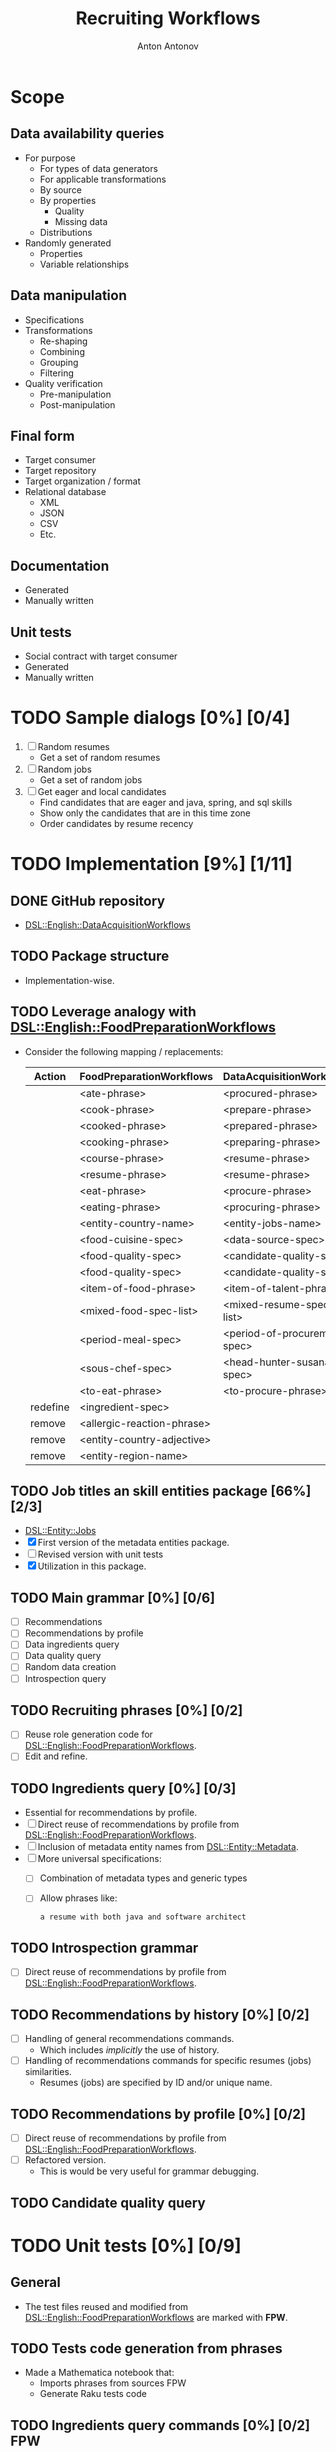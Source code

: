 #+TITLE: Recruiting Workflows
#+AUTHOR: Anton Antonov
#+EMAIL: antononcube@posteo.net
#+TODO: TODO ONGOING MAYBE | DONE CANCELED 
#+OPTIONS: toc:1 num:0

* Scope
** Data availability queries
- For purpose
  - For types of data generators
  - For applicable transformations 
  - By source
  - By properties
    - Quality
    - Missing data
  - Distributions
- Randomly generated
  - Properties
  - Variable relationships
** Data manipulation
- Specifications
- Transformations
  - Re-shaping
  - Combining
  - Grouping
  - Filtering
- Quality verification
  - Pre-manipulation
  - Post-manipulation
** Final form
- Target consumer
- Target repository
- Target organization / format
- Relational database
  - XML
  - JSON
  - CSV
  - Etc.
** Documentation
- Generated
- Manually written
** Unit tests
- Social contract with target consumer
- Generated
- Manually written
* TODO Sample dialogs [0%] [0/4]
1. [ ] Random resumes
   - Get a set of random resumes
2. [ ] Random jobs
   - Get a set of random jobs
3. [ ] Get eager and local candidates
   - Find candidates that are eager and java, spring, and sql skills
   - Show only the candidates that are in this time zone
   - Order candidates by resume recency
* TODO Implementation [9%] [1/11]
** DONE GitHub repository
- [[https://github.com/antononcube/Raku-DSL-English-DataAcquisitionWorkflows][DSL::English::DataAcquisitionWorkflows]]
** TODO Package structure
- Implementation-wise.
** TODO Leverage analogy with [[https://github.com/antononcube/Raku-DSL-English-FoodPreparationWorkflows][DSL::English::FoodPreparationWorkflows]]
- Consider the following mapping / replacements:
  | Action   | FoodPreparationWorkflows   | DataAcquisitionWorkflows     |
  |----------+----------------------------+------------------------------|
  |          | <ate-phrase>               | <procured-phrase>            |
  |          | <cook-phrase>              | <prepare-phrase>             |
  |          | <cooked-phrase>            | <prepared-phrase>            |
  |          | <cooking-phrase>           | <preparing-phrase>           |
  |          | <course-phrase>            | <resume-phrase>              |
  |          | <resume-phrase>            | <resume-phrase>              |
  |          | <eat-phrase>               | <procure-phrase>             |
  |          | <eating-phrase>            | <procuring-phrase>           |
  |          | <entity-country-name>      | <entity-jobs-name>           |
  |          | <food-cuisine-spec>        | <data-source-spec>           |
  |          | <food-quality-spec>        | <candidate-quality-spec      |
  |          | <food-quality-spec>        | <candidate-quality-spec>     |
  |          | <item-of-food-phrase>      | <item-of-talent-phrase>      |
  |          | <mixed-food-spec-list>     | <mixed-resume-spec-list>     |
  |          | <period-meal-spec>         | <period-of-procurement-spec> |
  |          | <sous-chef-spec>           | <head-hunter-susana-spec>    |
  |          | <to-eat-phrase>            | <to-procure-phrase>          |
  | redefine | <ingredient-spec>          |                              |
  | remove   | <allergic-reaction-phrase> |                              |
  | remove   | <entity-country-adjective> |                              |
  | remove   | <entity-region-name>       |                              |
** TODO Job titles an skill entities package [66%] [2/3]
- [[https://github.com/antononcube/Raku-DSL-Entity-Jobs][DSL::Entity::Jobs]]
- [X] First version of the metadata entities package.
- [ ] Revised version with unit tests
- [X] Utilization in this package.
** TODO Main grammar [0%] [0/6]
- [ ] Recommendations
- [ ] Recommendations by profile
- [ ] Data ingredients query
- [ ] Data quality query
- [ ] Random data creation
- [ ] Introspection query
** TODO Recruiting phrases [0%] [0/2]
- [ ] Reuse role generation code for [[https://github.com/antononcube/Raku-DSL-English-FoodPreparationWorkflows][DSL::English::FoodPreparationWorkflows]].
- [ ] Edit and refine.
** TODO Ingredients query [0%] [0/3]
- Essential for recommendations by profile.
- [ ] Direct reuse of recommendations by profile from
  [[https://github.com/antononcube/Raku-DSL-English-FoodPreparationWorkflows][DSL::English::FoodPreparationWorkflows]].
- [ ] Inclusion of metadata entity names from [[https://github.com/antononcube/Raku-DSL-Entity-Metadata][DSL::Entity::Metadata]].
- [ ] More universal specifications:
  - [ ] Combination of metadata types and generic types
  - [ ] Allow phrases like:
    : a resume with both java and software architect
** TODO Introspection grammar
- [ ] Direct reuse of recommendations by profile from
  [[https://github.com/antononcube/Raku-DSL-English-FoodPreparationWorkflows][DSL::English::FoodPreparationWorkflows]].
** TODO Recommendations by history [0%] [0/2]
- [ ] Handling of general recommendations commands.
  - Which includes /implicitly/ the use of history.
- [ ] Handling of recommendations commands for specific resumes (jobs)
  similarities.
  - Resumes (jobs) are specified by ID and/or unique name.
** TODO Recommendations by profile [0%] [0/2]
- [ ] Direct reuse of recommendations by profile from
  [[https://github.com/antononcube/Raku-DSL-English-FoodPreparationWorkflows][DSL::English::FoodPreparationWorkflows]].
- [ ] Refactored version.
  - This is would be very useful for grammar debugging.
** TODO Candidate quality query
* TODO Unit tests [0%] [0/9]
** General
- The test files reused and modified from
  [[https://github.com/antononcube/Raku-DSL-English-FoodPreparationWorkflows][DSL::English::FoodPreparationWorkflows]] are marked with *FPW*.
** TODO Tests code generation from phrases
- Made a Mathematica notebook that:
  - Imports phrases from sources FPW
  - Generate Raku tests code
** TODO Ingredients query commands [0%] [0/2]                           :FPW:
- [ ] Created
- [ ] All tests passed
** TODO Introspection query commands [0%] [0/2]                         :FPW:
- [ ] Created
- [ ] All tests passed
** TODO Recommendations by profile commands [0%] [0/2]                  :FPW:
- [ ] Created
- [ ] All tests passed
** TODO Recommendations commands [0%] [0/2]                             :FPW:
- [ ] Created
- [ ] All tests passed
** TODO Sanity check tests [0%] [0/2]                                   :FPW:
- [ ] Created
- [ ] All tests passed
** TODO User-ID-specs-handling [0%] [0/2]                               :FPW:
- [ ] Created
- [ ] All tests passed
** TODO Candidate quality commands [%] [/] 
* TODO Actions [0%] [0/2]
** TODO Mathematica [0%] [0/3]
*** TODO Create random talent procurements dataset
*** TODO Program HHG actions [0%] [0/6]
- [ ] Introspection
- [ ] Recommendations
- [ ] Recommendations by profile
- [ ] Ingredient queries
- [ ] Random data generation
- [ ] Data quality verification
*** TODO Program HHG DSL notebook
** TODO R [%] [/]
